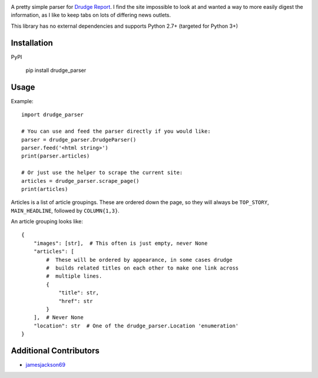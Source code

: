 .. image:: https://travis-ci.org/mrasband/drudge_parser.svg?branch=master

A pretty simple parser for `Drudge Report <http://drudgereport.com>`_. I find the site impossible to look at and wanted a way to more easily digest the information, as I like to keep tabs on lots of differing news outlets.

This library has no external dependencies and supports Python 2.7+ (targeted for Python 3+)

Installation
============

PyPI

    pip install drudge_parser


Usage
=====

Example::

    import drudge_parser

    # You can use and feed the parser directly if you would like:
    parser = drudge_parser.DrudgeParser()
    parser.feed('<html string>')
    print(parser.articles)

    # Or just use the helper to scrape the current site:
    articles = drudge_parser.scrape_page()
    print(articles)

Articles is a list of article groupings. These are ordered down the page, so they will always be ``TOP_STORY``, ``MAIN_HEADLINE``, followed by ``COLUMN{1,3}``.

An article grouping looks like::

    {
        "images": [str],  # This often is just empty, never None
        "articles": [
            #  These will be ordered by appearance, in some cases drudge
            #  builds related titles on each other to make one link across
            #  multiple lines.
            {
                "title": str,
                "href": str
            }
        ],  # Never None
        "location": str  # One of the drudge_parser.Location 'enumeration'
    }

Additional Contributors
=======================

* `jamesjackson69 <https://github.com/jamesjackson69>`_
